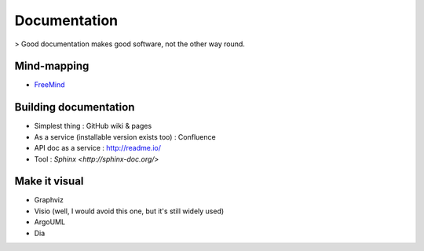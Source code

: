 Documentation
=============

> Good documentation makes good software, not the other way round.

Mind-mapping
::::::::::::

* `FreeMind <http://freemind.sourceforge.net/wiki/index.php/Main_Page>`_ 

Building documentation
::::::::::::::::::::::

* Simplest thing : GitHub wiki & pages
* As a service (installable version exists too) : Confluence
* API doc as a service : http://readme.io/
* Tool : `Sphinx <http://sphinx-doc.org/>`

Make it visual
::::::::::::::

* Graphviz
* Visio (well, I would avoid this one, but it's still widely used)
* ArgoUML
* Dia
